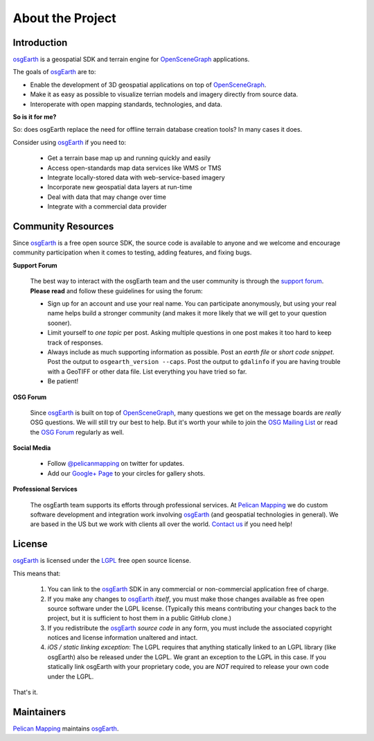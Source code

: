 About the Project
=================

Introduction
------------

osgEarth_ is a geospatial SDK and terrain engine for OpenSceneGraph_ applications.

The goals of osgEarth_ are to:

- Enable the development of 3D geospatial applications on top of OpenSceneGraph_.
- Make it as easy as possible to visualize terrian models and imagery directly from source data.
- Interoperate with open mapping standards, technologies, and data.


**So is it for me?**

So: does osgEarth replace the need for offline terrain database creation tools? In many cases it does.

Consider using osgEarth_ if you need to:

    - Get a terrain base map up and running quickly and easily
    - Access open-standards map data services like WMS or TMS
    - Integrate locally-stored data with web-service-based imagery
    - Incorporate new geospatial data layers at run-time
    - Deal with data that may change over time
    - Integrate with a commercial data provider


Community Resources
-------------------

Since osgEarth_ is a free open source SDK, the source code is available to
anyone and we welcome and encourage community participation when it comes
to testing, adding features, and fixing bugs.

**Support Forum**

    The best way to interact with the osgEarth team and the user community is
    through the `support forum`_. **Please read** and follow these guidelines for
    using the forum:

    * Sign up for an account and use your real name. You can participate
      anonymously, but using your real name helps build a stronger community
      (and makes it more likely that we will get to your question sooner).
      
    * Limit yourself to *one topic* per post. Asking multiple questions in one
      post makes it too hard to keep track of responses.
      
    * Always include as much supporting information as possible. Post an
      *earth file* or *short code snippet*. Post the output to ``osgearth_version --caps``.
      Post the output to ``gdalinfo`` if you are having trouble with a GeoTIFF
      or other data file. List everything you have tried so far.
      
    * Be patient!

**OSG Forum**

    Since osgEarth_ is built on top of OpenSceneGraph_, many questions we get
    on the message boards are *really* OSG questions. We will still try our
    best to help. But it's worth your while to join the `OSG Mailing List`_ or
    read the `OSG Forum`_ regularly as well.
    
**Social Media**

    * Follow `@pelicanmapping`_ on twitter for updates.
    * Add our `Google+ Page`_ to your circles for gallery shots.

**Professional Services**

    The osgEarth team supports its efforts through professional services. At
    `Pelican Mapping`_ we do custom software development and integration work
    involving osgEarth_ (and geospatial technologies in general). 
    We are based in the US but we work with clients all over the world.
    `Contact us`_ if you need help!

    
License
-------

osgEarth_ is licensed under the LGPL_ free open source license. 

This means that:

    1. You can link to the osgEarth_ SDK in any commercial or non-commercial
       application free of charge.
       
    2. If you make any changes to osgEarth_ *itself*, you must make those changes
       available as free open source software under the LGPL license. (Typically
       this means contributing your changes back to the project, but it is
       sufficient to host them in a public GitHub clone.)
       
    3. If you redistribute the osgEarth_ *source code* in any form, you must
       include the associated copyright notices and license information
       unaltered and intact.
       
    4. *iOS / static linking exception*: The LGPL requires that anything statically
       linked to an LGPL library (like osgEarth) also be released under the LGPL.
       We grant an exception to the LGPL in this case. If you statically link 
       osgEarth with your proprietary code, you are *NOT* required to release your
       own code under the LGPL.
       
That's it.

    
Maintainers
-----------

`Pelican Mapping`_ maintains osgEarth_.


.. _osgEarth:        http://osgEarth.org
.. _OpenSceneGraph:  http://openscenegraph.org
.. _Pelican Mapping: http://pelicanmapping.com
.. _LGPL:            http://www.gnu.org/copyleft/lesser.html
.. _Glenn:           http://twitter.com/#!/glennwaldron
.. _Jason:           http://twitter.com/#!/jasonbeverage
.. _Jeff:            http://twitter.com/#!/_jeffsmith
.. _Paul:            http://twitter.com/#!/p_levy
.. _@pelicanmapping: https://twitter.com/pelicanmapping
.. _Google+ Page:    https://plus.google.com/b/104014917856468748129/104014917856468748129/posts

.. _support forum:    http://forum.osgearth.osg
.. _OSG Mailing List: http://lists.openscenegraph.org/listinfo.cgi/osg-users-openscenegraph.org
.. _OSG Forum:        http://forum.openscenegraph.org
.. _Contact us:       http://pelicanmapping.com/?page_id=2

